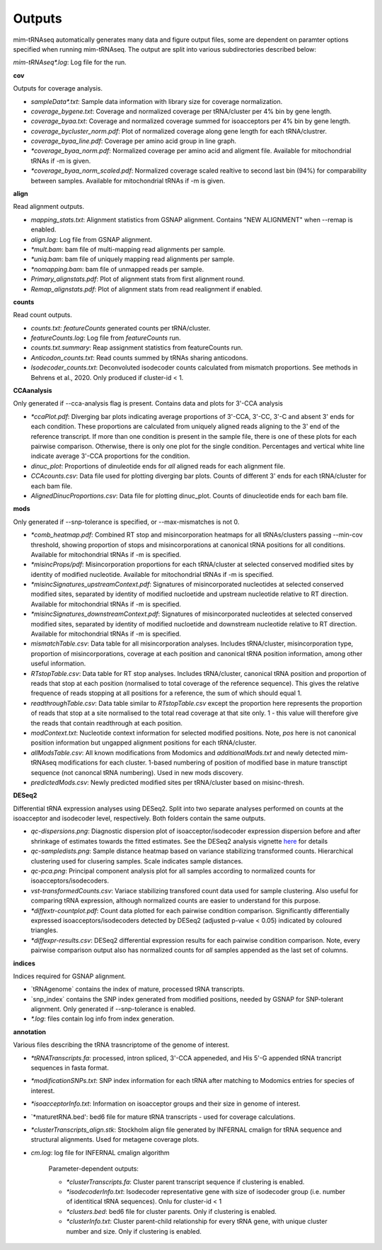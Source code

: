 Outputs
=======


mim-tRNAseq automatically generates many data and figure output files, some are dependent on paramter options specified when running mim-tRNAseq.
The output are split into various subdirectories described below:

`mim-tRNAseq\*.log`: Log file for the run.

**cov**

Outputs for coverage analysis.

* `sampleData\*.txt`: Sample data information with library size for coverage normalization.
* `coverage_bygene.txt`: Coverage and normalized coverage per tRNA/cluster per 4% bin by gene length.
* `coverage_byaa.txt`: Coverage and normalized coverage summed for isoacceptors per 4% bin by gene length.
* `coverage_bycluster_norm.pdf`: Plot of normalized coverage along gene length for each tRNA/clustrer.
* `coverage_byaa_line.pdf`: Coverage per amino acid group in line graph.
* `\*coverage_byaa_norm.pdf`: Normalized coverage per amino acid and aligment file. Available for mitochondrial tRNAs if -m is given.
* `\*coverage_byaa_norm_scaled.pdf`: Normalized coverage scaled realtive to second last bin (94%) for comparability between samples. Available for mitochondrial tRNAs if -m is given.

**align**

Read alignment outputs.

* `mapping_stats.txt`: Alignment statistics from GSNAP alignment. Contains "NEW ALIGNMENT" when --remap is enabled.
* `align.log`: Log file from GSNAP alignment.
* `\*mult.bam`: bam file of multi-mapping read alignments per sample.
* `\*uniq.bam`: bam file of uniquely mapping read alignments per sample.
* `\*nomapping.bam`: bam file of unmapped reads per sample.
* `Primary_alignstats.pdf`: Plot of alignment stats from first alignment round.
* `Remap_alignstats.pdf`: Plot of alignment stats from read realignment if enabled.

**counts**

Read count outputs.

* `counts.txt`: `featureCounts` generated counts per tRNA/cluster.
* `featureCounts.log`: Log file from `featureCounts` run.
* `counts.txt.summary`: Reap assignment statistics from featureCounts run.
* `Anticodon_counts.txt`: Read counts summed by tRNAs sharing anticodons.
* `Isodecoder_counts.txt`: Deconvoluted isodecoder counts calculated from mismatch proportions. See methods in Behrens et al., 2020. Only produced if cluster-id < 1.

**CCAanalysis**

Only generated if --cca-analysis flag is present. Contains data and plots for 3'-CCA analysis

* `\*ccaPlot.pdf`: Diverging bar plots indicating average proportions of 3'-CCA, 3'-CC, 3'-C and absent 3' ends for each condition. These proportions are calculated from uniquely aligned reads aligning to the 3' end of the reference transcript. If more than one condition is present in the sample file, there is one of these plots for each pairwise comparison. Otherwise, there is only one plot for the single condition. Percentages and vertical white line indicate average 3'-CCA proportions for the condition.
* `dinuc_plot`: Proportions of dinuleotide ends for *all* aligned reads for each alignment file.
* `CCAcounts.csv`: Data file used for plotting diverging bar plots. Counts of different 3' ends for each tRNA/cluster for each bam file.
* `AlignedDinucProportions.csv`: Data file for plotting dinuc_plot. Counts of dinucleotide ends for each bam file. 

**mods**

Only generated if --snp-tolerance is specified, or --max-mismatches is not 0.

* `\*comb_heatmap.pdf`: Combined RT stop and misincorporation heatmaps for all tRNAs/clusters passing --min-cov threshold, showing proportion of stops and misincorporations at canonical tRNA positions for all conditions. Available for mitochondrial tRNAs if -m is specified.
* `\*misincProps/pdf`: Misincorporation proportions for each tRNA/cluster at selected conserved modified sites by identity of modified nucleotide. Available for mitochondrial tRNAs if -m is specified.
* `\*misincSignatures_upstreamContext.pdf`: Signatures of misincorporated nucleotides at selected conserved modified sites, separated by identity of modified nucloetide and upstream nucleotide relative to RT direction. Available for mitochondrial tRNAs if -m is specified.
* `\*misincSignatures_downstreamContext.pdf`: Signatures of misincorporated nucleotides at selected conserved modified sites, separated by identity of modified nucloetide and downstream nucleotide relative to RT direction. Available for mitochondrial tRNAs if -m is specified.
* `mismatchTable.csv`: Data table for all misincorporation analyses. Includes tRNA/cluster, misincorporation type, proportion of misincorporations, coverage at each position and canonical tRNA position information, among other useful information.
* `RTstopTable.csv`: Data table for RT stop analyses. Includes tRNA/cluster, canonical tRNA position and proportion of reads that stop at each position (normalised to total coverage of the reference sequence). This gives the relative frequence of reads stopping at all positions for a reference, the sum of which should equal 1.
* `readthroughTable.csv`: Data table similar to `RTstopTable.csv` except the proportion here represents the proportion of reads that stop at a site normalised to the total read coverage at that site only. 1 - this value will therefore give the reads that contain readthrough at each position.
* `modContext.txt`: Nucleotide context information for selected modified positions. Note, `pos` here is not canonical position information but ungapped alignment positions for each tRNA/cluster.
* `allModsTable.csv`: All known modifications from Modomics and `additionalMods.txt` and newly detected mim-tRNAseq modifications for each cluster. 1-based numbering of position of modified base in mature transctipt sequence (not canoncal tRNA numbering). Used in new mods discovery.
* `predictedMods.csv`: Newly predicted modified sites per tRNA/cluster based on misinc-thresh.

**DESeq2**

Differential tRNA expression analyses using DESeq2. Split into two separate analyses performed on counts at the isoacceptor and isodecoder level, respectively. Both folders contain the same outputs.

* `qc-dispersions.png`: Diagnostic dispersion plot of isoacceptor/isodecoder expression dispersion before and after shrinkage of estimates towards the fitted estimates. See the DESeq2 analysis vignette here_ for details
* `qc-sampledists.png`: Sample distance heatmap based on variance stabilizing transformed counts. Hierarchical clustering used for clusering samples. Scale indicates sample distances.
* `qc-pca.png`: Principal component analysis plot for all samples according to normalized counts for isoacceptors/isodecoders.
* `vst-transformedCounts.csv`: Variace stabilizing transfored count data used for sample clustering. Also useful for comparing tRNA expression, although normalized counts are easier to understand for this purpose.
* `\*diffextr-countplot.pdf`: Count data plotted for each pairwise condition comparison. Significantly differentially expressed isoacceptors/isodecoders detected by DESeq2 (adjusted p-value < 0.05) indicated by coloured triangles.
* `\*diffexpr-results.csv`: DESeq2 differential expression results for each pairwise condition comparison. Note, every pairwise comparison output also has normalized counts for *all* samples appended as the last set of columns.

.. _here: https://bioconductor.org/packages/release/bioc/vignettes/DESeq2/inst/doc/DESeq2.html#dispersion-plot-and-fitting-alternatives

**indices**

Indices required for GSNAP alignment.

* `tRNAgenome\` contains the index of mature, processed tRNA transcripts.
* `snp_index\` contains the SNP index generated from modified positions, needed by GSNAP for SNP-tolerant alignment. Only generated if --snp-tolerance is enabled.
* `\*.log`: files contain log info from index generation.

**annotation**

Various files describing the tRNA trasncriptome of the genome of interest.

* `\*tRNATranscripts.fa`: processed, intron spliced, 3'-CCA appeneded, and His 5'-G appended tRNA trancript sequences in fasta format.
* `\*modificationSNPs.txt`: SNP index information for each tRNA after matching to Modomics entries for species of interest.
* `\*isoacceptorInfo.txt`: Information on isoacceptor groups and their size in genome of interest.
* `\*maturetRNA.bed': bed6 file for mature tRNA transcripts - used for coverage calculations.
* `\*clusterTranscripts_align.stk`: Stockholm align file generated by INFERNAL cmalign for tRNA sequence and structural alignments. Used for metagene coverage plots.
* `cm.log`: log file for INFERNAL cmalign algorithm

	Parameter-dependent outputs:

	* `\*clusterTranscripts.fa`: Cluster parent transcript sequence if clustering is enabled.
	* `\*isodecoderInfo.txt`: Isodecoder representative gene with size of isodecoder group (i.e. number of identitical tRNA sequences). Onlu for cluster-id < 1
	* `\*clusters.bed`: bed6 file for cluster parents. Only if clustering is enabled.
	* `\*clusterInfo.txt`: Cluster parent-child relationship for every tRNA gene, with unique cluster number and size. Only if clustering is enabled.

